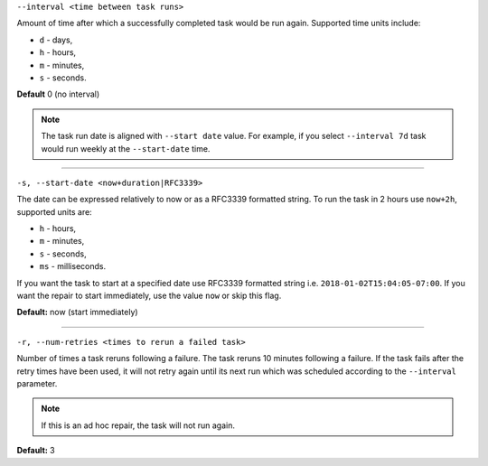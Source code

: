 ``--interval <time between task runs>``

Amount of time after which a successfully completed task would be run again.
Supported time units include:

* ``d`` - days,
* ``h`` - hours,
* ``m`` - minutes,
* ``s`` - seconds.

**Default** 0 (no interval)

.. note:: The task run date is aligned with ``--start date`` value. For example, if you select ``--interval 7d`` task would run weekly at the ``--start-date`` time.

=====

``-s, --start-date <now+duration|RFC3339>``

The date can be expressed relatively to now or as a RFC3339 formatted string.
To run the task in 2 hours use ``now+2h``, supported units are:

* ``h`` - hours,
* ``m`` - minutes,
* ``s`` - seconds,
* ``ms`` - milliseconds.

If you want the task to start at a specified date use RFC3339 formatted string i.e. ``2018-01-02T15:04:05-07:00``.
If you want the repair to start immediately, use the value ``now`` or skip this flag.

**Default:**  now (start immediately)

=====

``-r, --num-retries <times to rerun a failed task>``

Number of times a task reruns following a failure. The task reruns 10 minutes following a failure.
If the task fails after the retry times have been used, it will not retry again until its next run which was scheduled according to the ``--interval`` parameter.

.. note:: If this is an ad hoc repair, the task will not run again.

**Default:** 3
